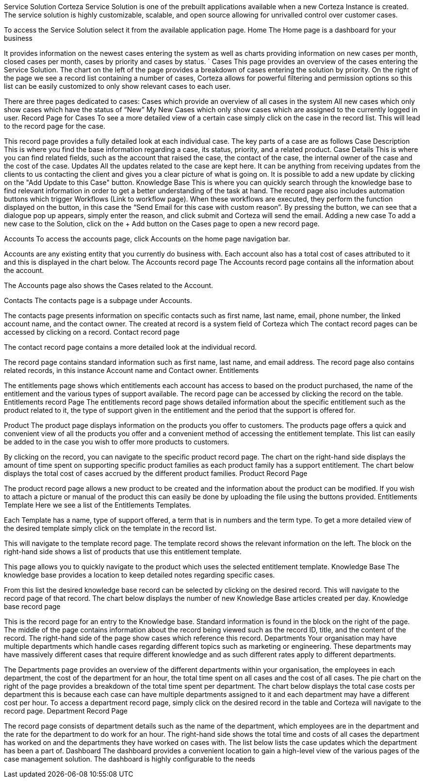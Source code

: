 Service Solution
Corteza Service Solution is one of the prebuilt applications available when a new Corteza Instance is created. The service solution is highly customizable, scalable, and open source allowing for unrivalled control over customer cases.

To access the Service Solution select it from the available application page. 
Home
The Home page is a dashboard for your business 
 

It provides information on the newest cases entering the system as well as charts providing information on new cases per month, closed cases per month, cases by priority and cases by status. `
Cases
This page provides an overview of the cases entering the Service Solution. The chart on the left of the page provides a breakdown of cases entering the solution by priority. On the right of the page we see a record list containing a number of cases, Corteza allows for powerful filtering and permission options so this list can be easily customized to only show relevant cases to each user.
  
There are three pages dedicated to cases:
Cases which provide an overview of all cases in the system
All new cases which only show cases which have the status of “New”
My New Cases which only show cases which are assigned to the currently logged in user.
Record Page for Cases
To see a more detailed view of a certain case simply click on the case in the record list. This will lead to the record page for the case. 
 
This record page provides a fully detailed look at each individual case. The key parts of a case are as follows
Case Description
This is where you find the base information regarding a case, its status, priority, and a related product.
Case Details
This is where you can find related fields, such as the account that raised the case, the contact of the case, the internal owner of the case and the cost of the case.
Updates
All the updates related to the case are kept here. It can be anything from receiving updates from the clients to us contacting the client and gives you a clear picture of what is going on. It is possible to add a new update by clicking on the "Add Update to this Case" button.
Knowledge Base
This is where you can quickly search through the knowledge base to find relevant information in order to get a better understanding of the task at hand.
The record page also includes automation buttons which trigger Workflows (Link to workflow page). When these workflows are executed, they perform the function displayed on the button, in this case the “Send Email for this case with custom reason”.  
By pressing the button, we can see that a dialogue pop up appears, simply enter the reason, and click submit and Corteza will send the email.
Adding a new case
To add a new case to the Solution, click on the + Add button on the Cases page to open a new record page.
 
Accounts
To access the accounts page, click Accounts on the home page navigation bar.
 
Accounts are any existing entity that you currently do business with.
Each account also has a total cost of cases attributed to it and this is displayed in the chart below.
The Accounts record page
The Accounts record page contains all the information about the account.
 
The Accounts page also shows the Cases related to the Account.
 
Contacts
The contacts page is a subpage under Accounts.
 
The contacts page presents information on specific contacts such as first name, last name, email, phone number, the linked account name, and the contact owner. The created at record is a system field of Corteza which 
The contact record pages can be accessed by clicking on a record. 
Contact record page

The contact record page contains a more detailed look at the individual record.
 
The record page contains standard information such as first name, last name, and email address. The record page also contains related records, in this instance Account name and Contact owner. 
Entitlements
 
The entitlements page shows which entitlements each account has access to based on the product purchased, the name of the entitlement and the various types of support available. The record page can be accessed by clicking the record on the table.
Entitlements record Page
The entitlements record page shows detailed information about the specific entitlement such as the product related to it, the type of support given in the entitlement and the period that the support is offered for.
 
Product
The product page displays information on the products you offer to customers. The products page offers a quick and convenient view of all the products you offer and a convenient method of accessing the entitlement template. This list can easily be added to in the case you wish to offer more products to customers. 
 
By clicking on the record, you can navigate to the specific product record page.
The chart on the right-hand side displays the amount of time spent on supporting specific product families as each product family has a support entitlement. 
The chart below displays the total cost of cases accrued by the different product families.
Product Record Page
 
The product record page allows a new product to be created and the information about the product can be modified. If you wish to attach a picture or manual of the product this can easily be done by uploading the file using the buttons provided.
Entitlements Template
Here we see a list of the Entitlements Templates. 
 
Each Template has a name, type of support offered, a term that is in numbers and the term type. To get a more detailed view of the desired template simply click on the template in the record list.
 
This will navigate to the template record page. The template record shows the relevant information on the left. The block on the right-hand side shows a list of products that use this entitlement template.  

This page allows you to quickly navigate to the product which uses the selected entitlement template.
Knowledge Base
The knowledge base provides a location to keep detailed notes regarding specific cases. 
 
From this list the desired knowledge base record can be selected by clicking on the desired record. This will navigate to the record page of that record.
The chart below displays the number of new Knowledge Base articles created per day.
Knowledge base record page
 
This is the record page for an entry to the Knowledge base. Standard information is found in the block on the right of the page. The middle of the page contains information about the record being viewed such as the record ID, title, and the content of the record. The right-hand side of the page show cases which reference this record.
Departments
Your organisation may have multiple departments which handle cases regarding different topics such as marketing or engineering. These departments may have massively different cases that require different knowledge and as such different rates apply to different departments.
 
The Departments page provides an overview of the different departments within your organisation, the employees in each department, the cost of the department for an hour, the total time spent on all cases and the cost of all cases. The pie chart on the right of the page provides a breakdown of the total time spent per department.
The chart below displays the total case costs per department this is because each case can have multiple departments assigned to it and each department may have a different cost per hour.
To access a department record page, simply click on the desired record in the table and Corteza will navigate to the record page. 
Department Record Page
 
The record page consists of department details such as the name of the department, which employees are in the department and the rate for the department to do work for an hour. The right-hand side shows the total time and costs of all cases the department has worked on and the departments they have worked on cases with. The list below lists the case updates which the department has been a part of.
Dashboard
The dashboard provides a convenient location to gain a high-level view of the various pages of the case management solution. The dashboard is highly configurable to the needs 
 

